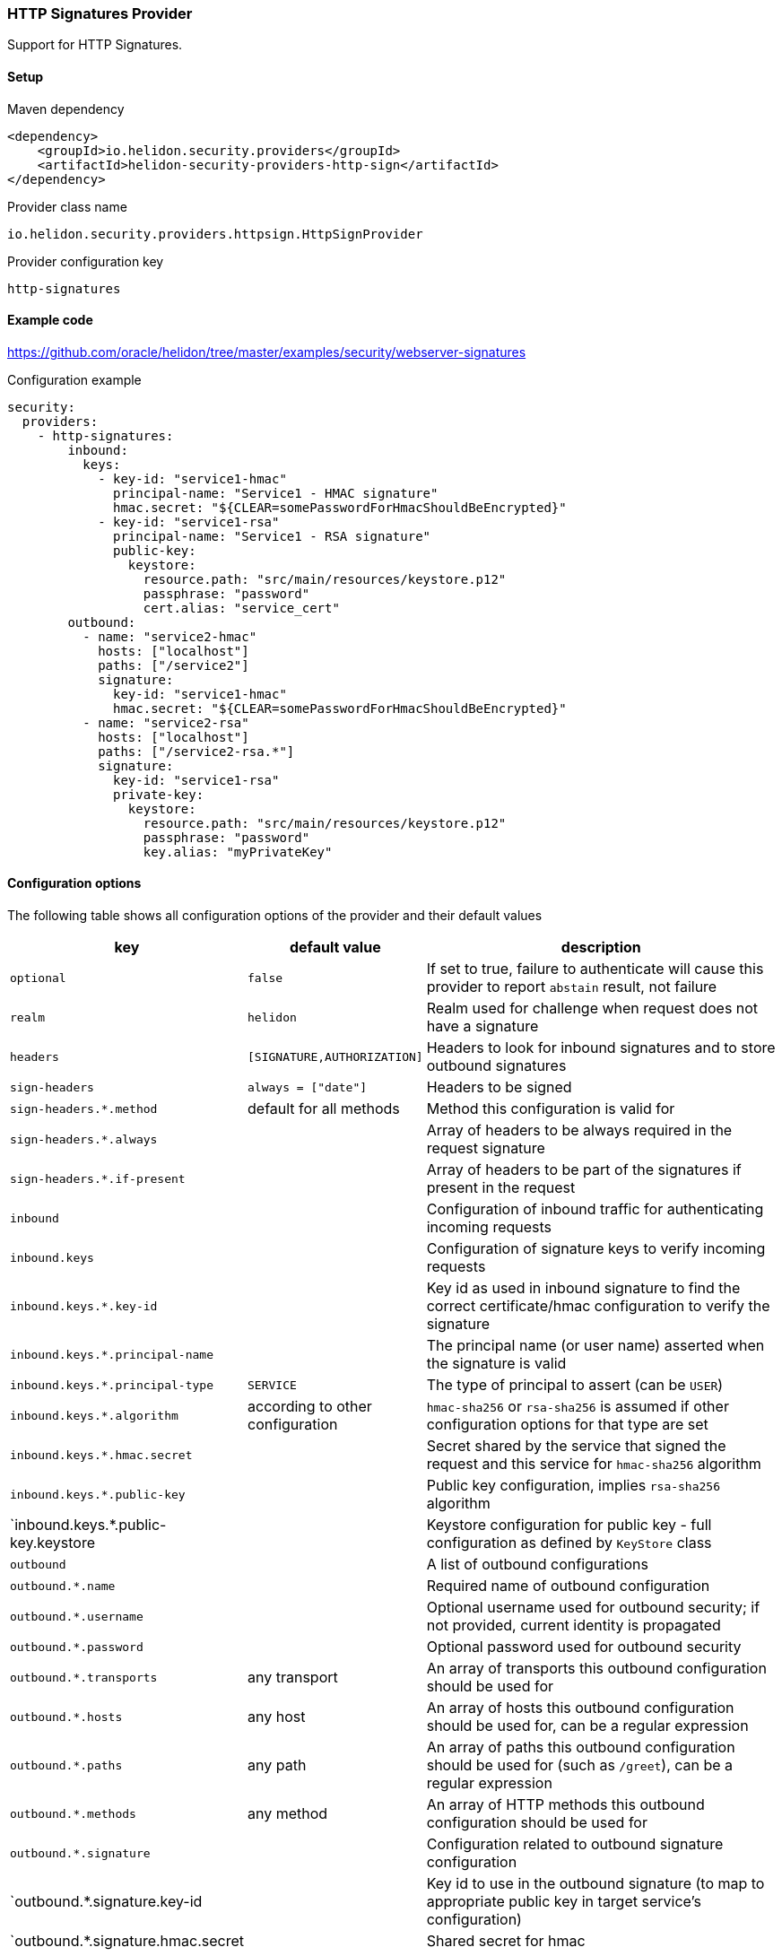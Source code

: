 ///////////////////////////////////////////////////////////////////////////////

    Copyright (c) 2020 Oracle and/or its affiliates.

    Licensed under the Apache License, Version 2.0 (the "License");
    you may not use this file except in compliance with the License.
    You may obtain a copy of the License at

        http://www.apache.org/licenses/LICENSE-2.0

    Unless required by applicable law or agreed to in writing, software
    distributed under the License is distributed on an "AS IS" BASIS,
    WITHOUT WARRANTIES OR CONDITIONS OF ANY KIND, either express or implied.
    See the License for the specific language governing permissions and
    limitations under the License.

///////////////////////////////////////////////////////////////////////////////

=== HTTP Signatures Provider
:description: Helidon Security HTTP Signatures Provider
:keywords: helidon, security

Support for HTTP Signatures.

==== Setup

[source,xml]
.Maven dependency
----
<dependency>
    <groupId>io.helidon.security.providers</groupId>
    <artifactId>helidon-security-providers-http-sign</artifactId>
</dependency>
----

[source,text]
.Provider class name
----
io.helidon.security.providers.httpsign.HttpSignProvider
----

[source,text]
.Provider configuration key
----
http-signatures
----

==== Example code
https://github.com/oracle/helidon/tree/master/examples/security/webserver-signatures[]

[source,yaml]
.Configuration example
----
security:
  providers:
    - http-signatures:
        inbound:
          keys:
            - key-id: "service1-hmac"
              principal-name: "Service1 - HMAC signature"
              hmac.secret: "${CLEAR=somePasswordForHmacShouldBeEncrypted}"
            - key-id: "service1-rsa"
              principal-name: "Service1 - RSA signature"
              public-key:
                keystore:
                  resource.path: "src/main/resources/keystore.p12"
                  passphrase: "password"
                  cert.alias: "service_cert"
        outbound:
          - name: "service2-hmac"
            hosts: ["localhost"]
            paths: ["/service2"]
            signature:
              key-id: "service1-hmac"
              hmac.secret: "${CLEAR=somePasswordForHmacShouldBeEncrypted}"
          - name: "service2-rsa"
            hosts: ["localhost"]
            paths: ["/service2-rsa.*"]
            signature:
              key-id: "service1-rsa"
              private-key:
                keystore:
                  resource.path: "src/main/resources/keystore.p12"
                  passphrase: "password"
                  key.alias: "myPrivateKey"
----

==== Configuration options
The following table shows all configuration options of the provider and their default values

[cols="2,2,5"]

|===
|key |default value |description

|`optional` |`false` |If set to true, failure to authenticate will cause this provider to report `abstain` result, not failure
|`realm` | `helidon` |Realm used for challenge when request does not have a signature
|`headers` | `[SIGNATURE,AUTHORIZATION]` |Headers to look for inbound signatures and to store outbound signatures
|`sign-headers` | `always = ["date"]` |Headers to be signed
|`sign-headers.*.method` |default for all methods |Method this configuration is valid for
|`sign-headers.*.always` | {nbsp} |Array of headers to be always required in the request signature
|`sign-headers.*.if-present` |{nbsp} |Array of headers to be part of the signatures if present in the request
|`inbound` |{nbsp} |Configuration of inbound traffic for authenticating incoming requests
|`inbound.keys` |{nbsp} |Configuration of signature keys to verify incoming requests
|`inbound.keys.*.key-id` |{nbsp} |Key id as used in inbound signature to find the correct certificate/hmac configuration to verify the signature
|`inbound.keys.*.principal-name` |{nbsp} |The principal name (or user name) asserted when the signature is valid
|`inbound.keys.*.principal-type` |`SERVICE` |The type of principal to assert (can be `USER`)
|`inbound.keys.*.algorithm` |according to other configuration |`hmac-sha256` or `rsa-sha256` is assumed if other configuration options for that type are set
|`inbound.keys.*.hmac.secret` |{nbsp} |Secret shared by the service that signed the request and this service for `hmac-sha256` algorithm
|`inbound.keys.*.public-key` |{nbsp} |Public key configuration, implies `rsa-sha256` algorithm
|`inbound.keys.*.public-key.keystore |{nbsp} |Keystore configuration for public key - full configuration as defined by `KeyStore` class
|`outbound` |{nbsp} |A list of outbound configurations
|`outbound.*.name` |{nbsp} |Required name of outbound configuration
|`outbound.*.username` |{nbsp} |Optional username used for outbound security; if not provided, current identity is propagated
|`outbound.*.password` |{nbsp} |Optional password used for outbound security
|`outbound.*.transports` |any transport |An array of transports this outbound configuration should be used for
|`outbound.*.hosts` |any host |An array of hosts this outbound configuration should be used for, can be a regular expression
|`outbound.*.paths` |any path |An array of paths this outbound configuration should be used for (such as `/greet`), can be a regular expression
|`outbound.*.methods` |any method |An array of HTTP methods this outbound configuration should be used for
|`outbound.*.signature` |{nbsp} |Configuration related to outbound signature configuration
|`outbound.*.signature.key-id |{nbsp} |Key id to use in the outbound signature (to map to appropriate public key in target service's configuration)
|`outbound.*.signature.hmac.secret |{nbsp} |Shared secret for hmac
|`outbound.*.signature.private-key |{nbsp} |Private key configuration for rsa based signatures
|`outbound.*.signature.private-key.keystore |{nbsp} |Keystore configuration for private key - full configuration as defined by `KeyStore` class
|===

==== Signature basics

* standard: based on https://tools.ietf.org/html/draft-cavage-http-signatures-03
* key-id: an arbitrary string used to locate signature configuration - when a
request is received the provider locates validation configuration based on this
id (e.g. HMAC shared secret or RSA public key). Commonly used meanings are: key
fingerprint (RSA); API Key

==== How does it work?

*Inbound Signatures*
We act as a server and another party is calling us with a signed HTTP request.
We validate the signature and assume identity of the caller.

*Outbound Signatures*
We act as a client and we sign our outgoing requests.
If there is a matching `outbound` target specified in configuration,
 its configuration will be applied for signing the outgoing request,
 otherwise there is no signature added